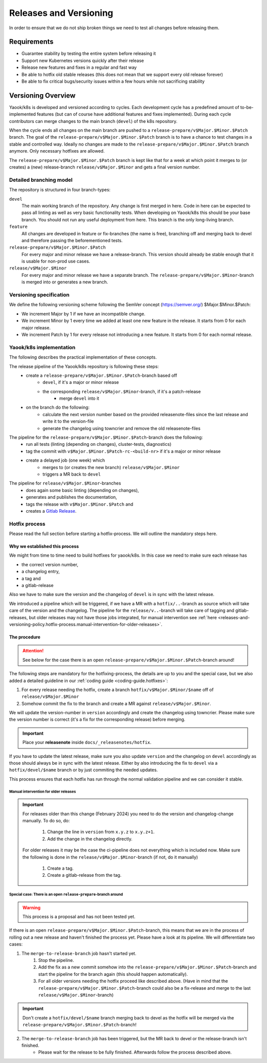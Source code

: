 Releases and Versioning
=======================

In order to ensure that we do not ship broken things we need to test all changes before releasing them.

Requirements
------------

* Guarantee stability by testing the entire system before releasing it
* Support new Kubernetes versions quickly after their release
* Release new features and fixes in a regular and fast way
* Be able to hotfix old stable releases (this does not mean that we support every old release forever)
* Be able to fix critical bugs/security issues within a few hours while not sacrificing stability

Versioning Overview
-------------------

Yaook/k8s is developed and versioned according to cycles. Each development cycle has a predefined
amount of to-be-implemented features (but can of course have additional features and fixes implemented).
During each cycle contributors can merge changes to the main branch (``devel``) of the k8s repository.

When the cycle ends all changes on the main branch are pushed to a ``release-prepare/v$Major.$Minor.$Patch`` branch.
The goal of the ``release-prepare/v$Major.$Minor.$Patch`` branch is to have a chance to test changes in a stable and controlled way.
Ideally no changes are made to the ``release-prepare/v$Major.$Minor.$Patch`` branch anymore. Only necessary hotfixes are allowed.

The ``release-prepare/v$Major.$Minor.$Patch`` branch is kept like that for a week at which point it merges to (or creates) a (new)
release-branch ``release/v$Major.$Minor`` and gets a final version number.


Detailed branching model
************************

The repository is structured in four branch-types:

``devel``
    The main working branch of the repository. Any change is first merged in here.
    Code in here can be expected to pass all linting as well as very basic functionality tests.
    When developing on Yaook/k8s this should be your base branch. You should not run any useful deployment from here.
    This branch is the only long-living branch.

``feature``
    All changes are developed in feature or fix-branches (the name is free), branching off and merging
    back to devel and therefore passing the beforementioned tests.

``release-prepare/v$Major.$Minor.$Patch``
    For every major and minor release we have a release-branch.
    This version should already be stable enough that it is usable for non-prod use cases.

``release/v$Major.$Minor``
    For every major and minor release we have a separate branch. The ``release-prepare/v$Major.$Minor``-branch is merged into
    or generates a new branch.


.. figure:: /img/release.svg
   :scale: 100%
   :alt: branching-model
   :align: center

Versioning specification
************************

We define the following versioning scheme following the SemVer concept (https://semver.org/) $Major.$Minor.$Patch:

* We increment Major by 1 if we have an incompatible change.
* We increment Minor by 1 every time we added at least one new feature in the release. It starts from 0 for each major release.
* We increment Patch by 1 for every release not introducing a new feature. It starts from 0 for each normal release.


.. _release-and-versioning-policy.yaook-k8s-implementation:

Yaook/k8s implementation
************************

The following describes the practical implementation of these concepts.

The release pipeline of the Yaook/k8s repository is following these steps:
    - create a ``release-prepare/v$Major.$Minor.$Patch``-branch based off
        - ``devel``, if it's a major or minor release
        - the corresponding ``release/v$Major.$Minor``-branch, if it's a patch-release
            - merge ``devel`` into it
    - on the branch do the following:
        - calculate the next version number based on the provided releasenote-files since the last release
          and write it to the version-file
        - generate the changelog using towncrier and remove the old releasenote-files

The pipeline for the ``release-prepare/v$Major.$Minor.$Patch``-branch does the following:
    - run all tests (linting (depending on changes), cluster-tests, diagnostics)
    - tag the commit with ``v$Major.$Minor.$Patch-rc-<build-nr>`` if it's a major or minor release
    - create a delayed job (one week) which
        - merges to (or creates the new branch) ``release/v$Major.$Minor``
        - triggers a MR back to ``devel``

The pipeline for ``release/v$Major.$Minor``-branches
    - does again some basic linting  (depending on changes),
    - generates and publishes the documentation,
    - tags the release with ``v$Major.$Minor.$Patch`` and
    - creates a `Gitlab Release <https://docs.gitlab.com/ee/user/project/releases/>`__.

.. _releases-and-versioning-policy.hotfix-process:

Hotfix process
**************

Please read the full section before starting a hotfix-process. We will outline the mandatory steps here.

Why we established this process
+++++++++++++++++++++++++++++++

We might from time to time need to build hotfixes for yaook/k8s. In this case we need to make sure each release has

- the correct version number,
- a changelog entry,
- a tag and
- a gitlab-release

Also we have to make sure the version and the changelog of ``devel`` is in sync with the latest release.

We introduced a pipeline which will be triggered, if we have a MR with a ``hotfix/..``-branch as source
which will take care of the version and the changelog. The pipeline for the ``release/v..``-branch will take care
of tagging and gitlab-releases, but older releases may not have those jobs integrated, for manual intervention see
:ref:`here <releases-and-versioning-policy.hotfix-process.manual-intervention-for-older-releases>`.

The procedure
+++++++++++++

.. attention::

    See below for the case there is an open ``release-prepare/v$Major.$Minor.$Patch``-branch around!

The following steps are mandatory for the hotfixing-process, the details are up to you and the special case,
but we also added a detailed guideline in our :ref:`coding guide <coding-guide.hotfixes>`:

1. For every release needing the hotfix, create a branch ``hotfix/v$Major.$Minor/$name`` off of ``release/v$Major.$Minor``
2. Somehow commit the fix to the branch and create a MR against ``release/v$Major.$Minor``.

We will update the version-number in ``version`` accordingly and create the changelog using towncrier.
Please make sure the version number is correct (it's a fix for the corresponding release) before merging.

.. important::

    Place your **releasenote** inside ``docs/_releasenotes/hotfix``.

If you have to update the latest release, make sure you also update ``version`` and the changelog on ``devel`` accordingly
as those should always be in sync with the latest release.
Either by also introducing the fix to ``devel`` via a ``hotfix/devel/$name`` branch or by just commiting the needed updates.

This process ensures that each hotfix has run through the normal validation pipeline and we can consider it stable.

.. _releases-and-versioning-policy.hotfix-process.manual-intervention-for-older-releases:

Manual intervention for older releases
######################################

.. important::

    For releases older than this change (February 2024) you need to do the version and changelog-change manually.
    To do so, do:

        1. Change the line in ``version`` from ``x.y.z`` to ``x.y.z+1``.
        2. Add the change in the changelog directly.

    For older releases it may be the case the ci-pipeline does not everything which is included now.
    Make sure the following is done in the ``release/v$Major.$Minor``-branch (if not, do it manually)

        1. Create a tag.
        2. Create a gitlab-release from the tag.

Special case: There is an open ``release-prepare``-branch around
################################################################

.. warning::

    This process is a proposal and has not been tested yet.

If there is an open ``release-prepare/v$Major.$Minor.$Patch``-branch, this means that we are in the process of
rolling out a new release and haven't finished the process yet.
Please have a look at its pipeline. We will differentiate two cases:

1. The ``merge-to-release-branch`` job hasn't started yet.
    1. Stop the pipeline.
    2. Add the fix as a new commit somehow into the ``release-prepare/v$Major.$Minor.$Patch``-branch and start
       the pipeline for the branch again (this should happen automatically).
    3. For all older versions needing the hotfix proceed like described above.
       (Have in mind that the ``release-prepare/v$Major.$Minor.$Patch``-branch could also be a fix-release
       and merge to the last ``release/v$Major.$Minor``-branch)

.. important::

    Don't create a ``hotfix/devel/$name`` branch merging back to devel as the hotfix will be merged
    via the ``release-prepare/v$Major.$Minor.$Patch``-branch!

.. figure:: /img/hotfix-prepare.svg
   :scale: 100%
   :alt: hotfixing-strategy-for-open-release-prepare-branch
   :align: center

2. The ``merge-to-release-branch`` job has been triggered, but the MR back to devel or the release-branch isn't finished.
    - Please wait for the release to be fully finished. Afterwards follow the process described above.
